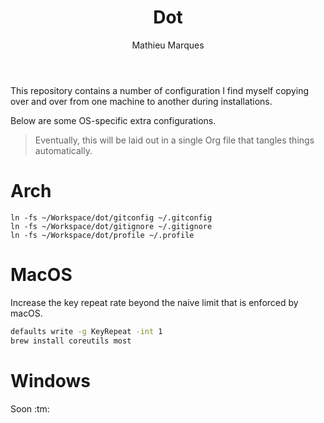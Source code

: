 #+TITLE: Dot
#+AUTHOR: Mathieu Marques
#+PROPERTY: header-args :results silent

This repository contains a number of configuration I find myself copying over
and over from one machine to another during installations.

Below are some OS-specific extra configurations.

#+BEGIN_QUOTE
Eventually, this will be laid out in a single Org file that tangles things
automatically.
#+END_QUOTE

* Arch

#+BEGIN_SRC shell
ln -fs ~/Workspace/dot/gitconfig ~/.gitconfig
ln -fs ~/Workspace/dot/gitignore ~/.gitignore
ln -fs ~/Workspace/dot/profile ~/.profile
#+END_SRC

* MacOS

Increase the key repeat rate beyond the naive limit that is enforced by macOS.

#+BEGIN_SRC sh
defaults write -g KeyRepeat -int 1
brew install coreutils most
#+END_SRC

* Windows

Soon :tm:
